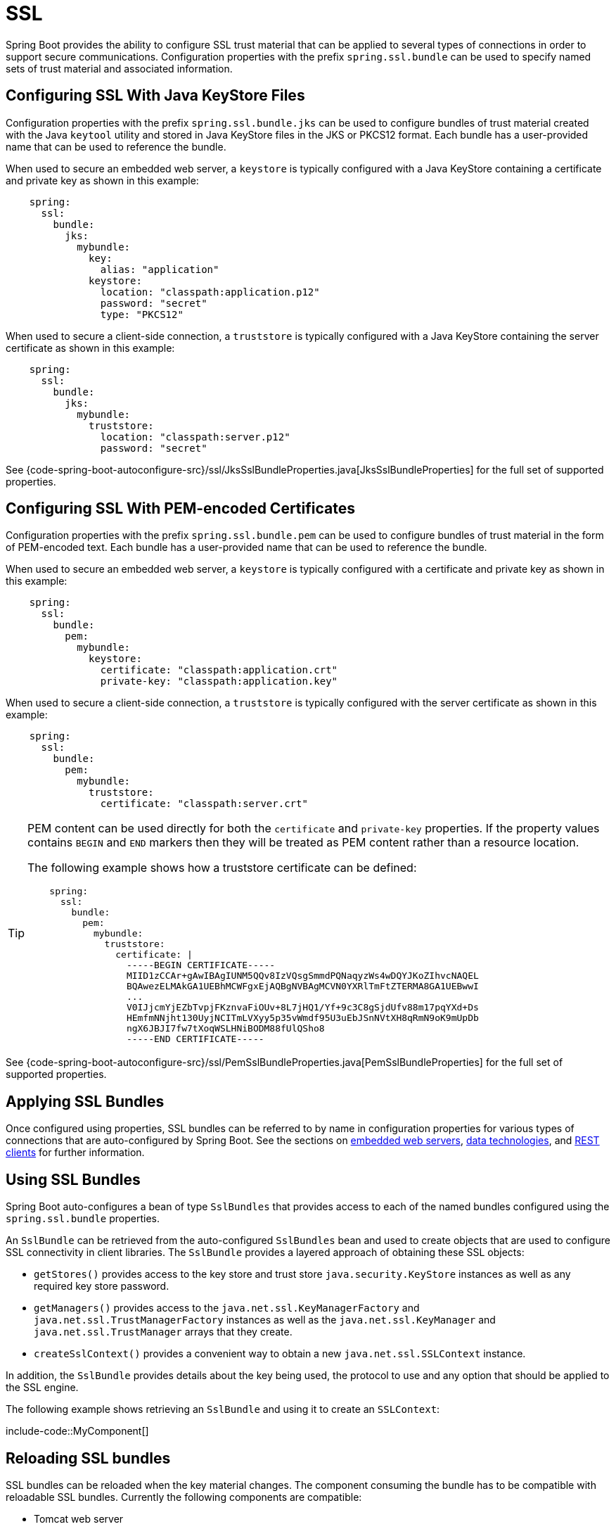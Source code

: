 [[features.ssl]]
= SSL

Spring Boot provides the ability to configure SSL trust material that can be applied to several types of connections in order to support secure communications.
Configuration properties with the prefix `spring.ssl.bundle` can be used to specify named sets of trust material and associated information.



[[features.ssl.jks]]
== Configuring SSL With Java KeyStore Files

Configuration properties with the prefix `spring.ssl.bundle.jks` can be used to configure bundles of trust material created with the Java `keytool` utility and stored in Java KeyStore files in the JKS or PKCS12 format.
Each bundle has a user-provided name that can be used to reference the bundle.

When used to secure an embedded web server, a `keystore` is typically configured with a Java KeyStore containing a certificate and private key as shown in this example:

[configprops,yaml]
----
    spring:
      ssl:
        bundle:
          jks:
            mybundle:
              key:
                alias: "application"
              keystore:
                location: "classpath:application.p12"
                password: "secret"
                type: "PKCS12"
----

When used to secure a client-side connection, a `truststore` is typically configured with a Java KeyStore containing the server certificate as shown in this example:

[configprops,yaml]
----
    spring:
      ssl:
        bundle:
          jks:
            mybundle:
              truststore:
                location: "classpath:server.p12"
                password: "secret"
----

See {code-spring-boot-autoconfigure-src}/ssl/JksSslBundleProperties.java[JksSslBundleProperties] for the full set of supported properties.



[[features.ssl.pem]]
== Configuring SSL With PEM-encoded Certificates

Configuration properties with the prefix `spring.ssl.bundle.pem` can be used to configure bundles of trust material in the form of PEM-encoded text.
Each bundle has a user-provided name that can be used to reference the bundle.

When used to secure an embedded web server, a `keystore` is typically configured with a certificate and private key as shown in this example:

[configprops,yaml]
----
    spring:
      ssl:
        bundle:
          pem:
            mybundle:
              keystore:
                certificate: "classpath:application.crt"
                private-key: "classpath:application.key"
----

When used to secure a client-side connection, a `truststore` is typically configured with the server certificate as shown in this example:

[configprops,yaml]
----
    spring:
      ssl:
        bundle:
          pem:
            mybundle:
              truststore:
                certificate: "classpath:server.crt"
----

[TIP]
====
PEM content can be used directly for both the `certificate` and `private-key` properties.
If the property values contains `BEGIN` and `END` markers then they will be treated as PEM content rather than a resource location.

The following example shows how a truststore certificate can be defined:

[configprops,yaml]
----
    spring:
      ssl:
        bundle:
          pem:
            mybundle:
              truststore:
                certificate: |
                  -----BEGIN CERTIFICATE-----
                  MIID1zCCAr+gAwIBAgIUNM5QQv8IzVQsgSmmdPQNaqyzWs4wDQYJKoZIhvcNAQEL
                  BQAwezELMAkGA1UEBhMCWFgxEjAQBgNVBAgMCVN0YXRlTmFtZTERMA8GA1UEBwwI
                  ...
                  V0IJjcmYjEZbTvpjFKznvaFiOUv+8L7jHQ1/Yf+9c3C8gSjdUfv88m17pqYXd+Ds
                  HEmfmNNjht130UyjNCITmLVXyy5p35vWmdf95U3uEbJSnNVtXH8qRmN9oK9mUpDb
                  ngX6JBJI7fw7tXoqWSLHNiBODM88fUlQSho8
                  -----END CERTIFICATE-----
----
====

See {code-spring-boot-autoconfigure-src}/ssl/PemSslBundleProperties.java[PemSslBundleProperties] for the full set of supported properties.



[[features.ssl.applying]]
== Applying SSL Bundles

Once configured using properties, SSL bundles can be referred to by name in configuration properties for various types of connections that are auto-configured by Spring Boot.
See the sections on xref:how-to:webserver.adoc#howto.webserver.configure-ssl[embedded web servers], xref:data/index.adoc[data technologies], and xref:io/rest-client.adoc[REST clients] for further information.



[[features.ssl.bundles]]
== Using SSL Bundles

Spring Boot auto-configures a bean of type `SslBundles` that provides access to each of the named bundles configured using the `spring.ssl.bundle` properties.

An `SslBundle` can be retrieved from the auto-configured `SslBundles` bean and used to create objects that are used to configure SSL connectivity in client libraries.
The `SslBundle` provides a layered approach of obtaining these SSL objects:

- `getStores()` provides access to the key store and trust store `java.security.KeyStore` instances as well as any required key store password.
- `getManagers()` provides access to the `java.net.ssl.KeyManagerFactory` and `java.net.ssl.TrustManagerFactory` instances as well as the `java.net.ssl.KeyManager` and `java.net.ssl.TrustManager` arrays that they create.
- `createSslContext()` provides a convenient way to obtain a new `java.net.ssl.SSLContext` instance.

In addition, the `SslBundle` provides details about the key being used, the protocol to use and any option that should be applied to the SSL engine.

The following example shows retrieving an `SslBundle` and using it to create an `SSLContext`:

include-code::MyComponent[]



[[features.ssl.reloading]]
== Reloading SSL bundles

SSL bundles can be reloaded when the key material changes.
The component consuming the bundle has to be compatible with reloadable SSL bundles.
Currently the following components are compatible:

* Tomcat web server
* Netty web server

To enable reloading, you need to opt-in via a configuration property as shown in this example:

[configprops,yaml]
----
    spring:
      ssl:
        bundle:
          pem:
            mybundle:
              reload-on-update: true
              keystore:
                certificate: "file:/some/directory/application.crt"
                private-key: "file:/some/directory/application.key"
----

A file watcher is then watching the files and if they change, the SSL bundle will be reloaded.
This in turn triggers a reload in the consuming component, e.g. Tomcat rotates the certificates in the SSL enabled connectors.

You can configure the quiet period (to make sure that there are no more changes) of the file watcher with the configprop:spring.ssl.bundle.watch.file.quiet-period[] property.
